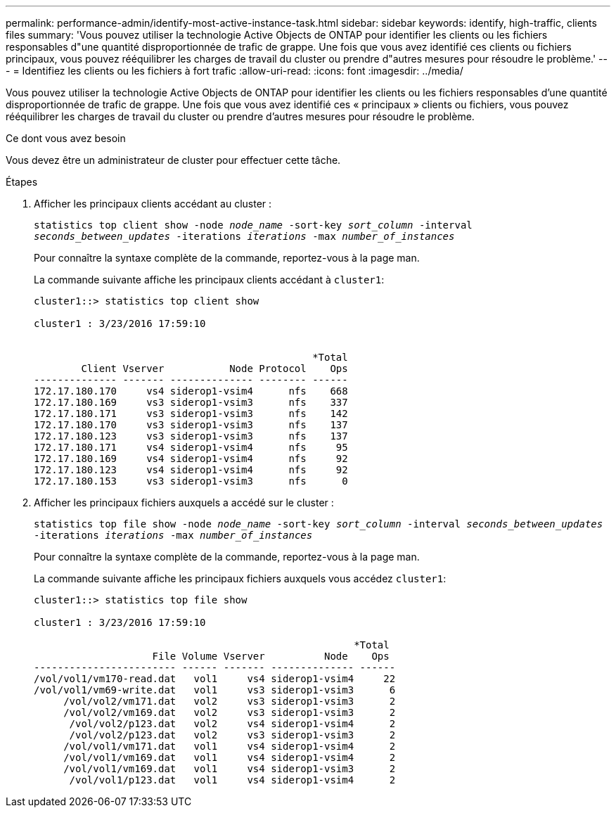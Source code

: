 ---
permalink: performance-admin/identify-most-active-instance-task.html 
sidebar: sidebar 
keywords: identify, high-traffic, clients files 
summary: 'Vous pouvez utiliser la technologie Active Objects de ONTAP pour identifier les clients ou les fichiers responsables d"une quantité disproportionnée de trafic de grappe. Une fois que vous avez identifié ces clients ou fichiers principaux, vous pouvez rééquilibrer les charges de travail du cluster ou prendre d"autres mesures pour résoudre le problème.' 
---
= Identifiez les clients ou les fichiers à fort trafic
:allow-uri-read: 
:icons: font
:imagesdir: ../media/


[role="lead"]
Vous pouvez utiliser la technologie Active Objects de ONTAP pour identifier les clients ou les fichiers responsables d'une quantité disproportionnée de trafic de grappe. Une fois que vous avez identifié ces « principaux » clients ou fichiers, vous pouvez rééquilibrer les charges de travail du cluster ou prendre d'autres mesures pour résoudre le problème.

.Ce dont vous avez besoin
Vous devez être un administrateur de cluster pour effectuer cette tâche.

.Étapes
. Afficher les principaux clients accédant au cluster :
+
`statistics top client show -node _node_name_ -sort-key _sort_column_ -interval _seconds_between_updates_ -iterations _iterations_ -max _number_of_instances_`

+
Pour connaître la syntaxe complète de la commande, reportez-vous à la page man.

+
La commande suivante affiche les principaux clients accédant à `cluster1`:

+
[listing]
----
cluster1::> statistics top client show

cluster1 : 3/23/2016 17:59:10


                                               *Total
        Client Vserver           Node Protocol    Ops
-------------- ------- -------------- -------- ------
172.17.180.170     vs4 siderop1-vsim4      nfs    668
172.17.180.169     vs3 siderop1-vsim3      nfs    337
172.17.180.171     vs3 siderop1-vsim3      nfs    142
172.17.180.170     vs3 siderop1-vsim3      nfs    137
172.17.180.123     vs3 siderop1-vsim3      nfs    137
172.17.180.171     vs4 siderop1-vsim4      nfs     95
172.17.180.169     vs4 siderop1-vsim4      nfs     92
172.17.180.123     vs4 siderop1-vsim4      nfs     92
172.17.180.153     vs3 siderop1-vsim3      nfs      0
----
. Afficher les principaux fichiers auxquels a accédé sur le cluster :
+
`statistics top file show -node _node_name_ -sort-key _sort_column_ -interval _seconds_between_updates_ -iterations _iterations_ -max _number_of_instances_`

+
Pour connaître la syntaxe complète de la commande, reportez-vous à la page man.

+
La commande suivante affiche les principaux fichiers auxquels vous accédez `cluster1`:

+
[listing]
----
cluster1::> statistics top file show

cluster1 : 3/23/2016 17:59:10

					              *Total
                    File Volume Vserver          Node    Ops
------------------------ ------ ------- -------------- ------
/vol/vol1/vm170-read.dat   vol1     vs4 siderop1-vsim4     22
/vol/vol1/vm69-write.dat   vol1     vs3 siderop1-vsim3      6
     /vol/vol2/vm171.dat   vol2     vs3 siderop1-vsim3      2
     /vol/vol2/vm169.dat   vol2     vs3 siderop1-vsim3      2
      /vol/vol2/p123.dat   vol2     vs4 siderop1-vsim4      2
      /vol/vol2/p123.dat   vol2     vs3 siderop1-vsim3      2
     /vol/vol1/vm171.dat   vol1     vs4 siderop1-vsim4      2
     /vol/vol1/vm169.dat   vol1     vs4 siderop1-vsim4      2
     /vol/vol1/vm169.dat   vol1     vs4 siderop1-vsim3      2
      /vol/vol1/p123.dat   vol1     vs4 siderop1-vsim4      2
----

